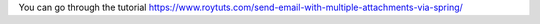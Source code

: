 You can go through the tutorial https://www.roytuts.com/send-email-with-multiple-attachments-via-spring/
